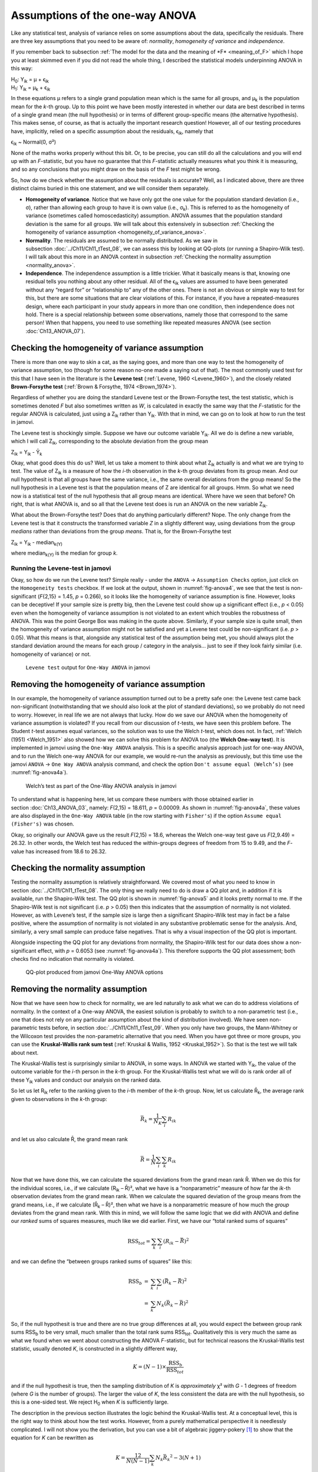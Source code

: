 .. sectionauthor:: `Danielle J. Navarro <https://djnavarro.net/>`_ and `David R. Foxcroft <https://www.davidfoxcroft.com/>`_

Assumptions of the one-way ANOVA
--------------------------------

Like any statistical test, analysis of variance relies on some
assumptions about the data, specifically the residuals. There are three
key assumptions that you need to be aware of: *normality*, *homogeneity
of variance* and *independence*.

If you remember back to subsection :ref:`The model for the data and the
meaning of *F* <meaning_of_F>` which I hope you at least skimmed even if you
did not read the whole thing, I described the statistical models underpinning
ANOVA in this way:

| H\ :sub:`0`: Y\ :sub:`ik` = µ           + ϵ\ :sub:`ik`
| H\ :sub:`1`: Y\ :sub:`ik` = µ\ :sub:`k` + ϵ\ :sub:`ik` 

In these equations µ refers to a single grand population mean
which is the same for all groups, and µ\ :sub:`k` is the population
mean for the *k*-th group. Up to this point we have been mostly
interested in whether our data are best described in terms of a single
grand mean (the null hypothesis) or in terms of different group-specific
means (the alternative hypothesis). This makes sense, of course, as
that is actually the important research question! However, all of our
testing procedures have, implicitly, relied on a specific assumption
about the residuals, ϵ\ :sub:`ik`, namely that

ϵ\ :sub:`ik` ~ Normal(0, σ²)

None of the maths works properly without this bit. Or, to be precise,
you can still do all the calculations and you will end up with an
*F*-statistic, but you have no guarantee that this
*F*-statistic actually measures what you think it is measuring, and
so any conclusions that you might draw on the basis of the *F*
test might be wrong.

So, how do we check whether the assumption about the residuals is
accurate? Well, as I indicated above, there are three distinct claims
buried in this one statement, and we will consider them separately.

-  **Homogeneity of variance**. Notice that we have only got the one value for
   the population standard deviation (i.e., σ), rather than allowing each
   group to have it is own value (i.e., σ\ :sub:`k`). This is referred to as the
   homogeneity of variance (sometimes called homoscedasticity) assumption.
   ANOVA assumes that the population standard deviation is the same for all
   groups. We will talk about this extensively in subsection :ref:`Checking the
   homogeneity of variance assumption <homogeneity_of_variance_anova>`.

-  **Normality**. The residuals are assumed to be normally distributed. As we
   saw in subsection :doc:`../Ch11/Ch11_tTest_08`, we can assess this by
   looking at QQ-plots (or running a Shapiro-Wilk test). I will talk about this
   more in an ANOVA context in subsection :ref:`Checking the normality
   assumption <normality_anova>`.

-  **Independence**. The independence assumption is a little trickier.
   What it basically means is that, knowing one residual tells you
   nothing about any other residual. All of the ϵ\ :sub:`ik`
   values are assumed to have been generated without any “regard for” or
   “relationship to” any of the other ones. There is not an obvious or
   simple way to test for this, but there are some situations that are
   clear violations of this. For instance, if you have a repeated-measures
   design, where each participant in your study appears in more than one
   condition, then independence does not hold. There is a special relationship
   between some observations, namely those that correspond to the same
   person! When that happens, you need to use something like repeated
   measures ANOVA (see section :doc:`Ch13_ANOVA_07`).

.. _homogeneity_of_variance_anova:

Checking the homogeneity of variance assumption
~~~~~~~~~~~~~~~~~~~~~~~~~~~~~~~~~~~~~~~~~~~~~~~

.. epigraph:

   | *To make the preliminary test on variances is rather like putting
     to sea in a rowing boat to find out whether conditions are
     sufficiently calm for an ocean liner to leave port!*
     
   -- :ref:`George Box (1961) <Box_1961>`

There is more than one way to skin a cat, as the saying goes, and more
than one way to test the homogeneity of variance assumption, too (though
for some reason no-one made a saying out of that). The most commonly
used test for this that I have seen in the literature is the **Levene
test** (:ref:`Levene, 1960 <Levene_1960>`), and the closely related
**Brown-Forsythe test** (:ref:`Brown & Forsythe, 1974 <Brown_1974>`).

Regardless of whether you are doing the standard Levene test or the
Brown-Forsythe test, the test statistic, which is sometimes denoted
*F* but also sometimes written as *W*, is calculated in
exactly the same way that the *F*-statistic for the regular ANOVA
is calculated, just using a Z\ :sub:`ik` rather than Y\ :sub:`ik`.
With that in mind, we can go on to look at how to run the test in
jamovi.

The Levene test is shockingly simple. Suppose we have our outcome
variable Y\ :sub:`ik`. All we do is define a new variable, which I will
call Z\ :sub:`ik`, corresponding to the absolute deviation from the
group mean

| Z\ :sub:`ik` = Y\ :sub:`ik` - Ȳ\ :sub:`k`

Okay, what good does this do us? Well, let us take a moment to think
about what Z\ :sub:`ik` actually is and what we are trying to test. The
value of Z\ :sub:`ik` is a measure of how the *i*-th observation
in the *k*-th group deviates from its group mean. And our null
hypothesit is that all groups have the same variance, i.e., the same
overall deviations from the group means! So the null hypothesis in a
Levene test is that the population means of Z are identical for
all groups. Hmm. So what we need now is a statistical test of the null
hypothesis that all group means are identical. Where have we seen that
before? Oh right, that is what ANOVA is, and so all that the Levene test
does is run an ANOVA on the new variable Z\ :sub:`ik`.

What about the Brown-Forsythe test? Does that do anything particularly
different? Nope. The only change from the Levene test is that it
constructs the transformed variable *Z* in a slightly different
way, using deviations from the group *medians* rather than deviations
from the group *means*. That is, for the Brown-Forsythe test

| Z\ :sub:`ik` = Y\ :sub:`ik` - median\ :sub:`k(Y)`

where median\ :sub:`k(Y)` is the median for group *k*.

Running the Levene-test in jamovi
#################################

Okay, so how do we run the Levene test? Simple really - under the ``ANOVA`` →
``Assumption Checks`` option, just click on the ``Homogeneity tests``
checkbox. If we look at the output, shown in :numref:`fig-anova4`, we see that
the test is non-significant (*F*\{2,15} = 1.45, *p* = 0.266), so it looks like
the homogeneity of variance assumption is fine. However, looks can be
deceptive! If your sample size is pretty big, then the Levene test could show
up a significant effect (i.e., *p* < 0.05) even when the homogeneity of
variance assumption is not violated to an extent which troubles the
robustness of ANOVA. This was the point George Box was making in the
quote above. Similarly, if your sample size is quite small, then the
homogeneity of variance assumption might not be satisfied and yet a
Levene test could be non-significant (i.e. *p* > 0.05). What this
means is that, alongside any statistical test of the assumption being
met, you should always plot the standard deviation around the means for
each group / category in the analysis… just to see if they look fairly
similar (i.e. homogeneity of variance) or not.

.. ----------------------------------------------------------------------------

.. figure:: ../_images/lsj_anova4.*
   :alt: ``Levene test`` output for ``One-Way ANOVA`` in jamovi
   :name: fig-anova4

   ``Levene test`` output for ``One-Way ANOVA`` in jamovi
   
.. ----------------------------------------------------------------------------

Removing the homogeneity of variance assumption
~~~~~~~~~~~~~~~~~~~~~~~~~~~~~~~~~~~~~~~~~~~~~~~

In our example, the homogeneity of variance assumption turned out to be a
pretty safe one: the Levene test came back non-significant (notwithstanding
that we should also look at the plot of standard deviations), so we probably
do not need to worry. However, in real life we are not always that lucky. How do
we save our ANOVA when the homogeneity of variance assumption is violated? If
you recall from our discussion of *t*-tests, we have seen this problem before.
The Student *t*-test assumes equal variances, so the solution was to use the
Welch *t*-test, which does not. In fact, :ref:`Welch (1951) <Welch_1951>` also
showed how we can solve this problem for ANOVA too (the **Welch One-way
test**). It is implemented in jamovi using the ``One-Way ANOVA`` analysis. This
is a specific analysis approach just for one-way ANOVA, and to run the Welch
one-way ANOVA for our example, we would re-run the analysis as previously, but
this time use the jamovi ``ANOVA`` → ``One Way ANOVA`` analysis command, and
check the option ``Don't assume equal (Welch’s)`` (see :numref:`fig-anova4a`).

.. ----------------------------------------------------------------------------

.. figure:: ../_images/lsj_anova4a.*
   :alt: Welch’s test as part of the One-Way ANOVA analysis in jamovi
   :name: fig-anova4a

   Welch’s test as part of the One-Way ANOVA analysis in jamovi
   
.. ----------------------------------------------------------------------------

To understand what is happening here, let us compare these numbers with those
obtained earlier in section :doc:`Ch13_ANOVA_03`, namely: *F*\(2,15) = 18.611,
*p* = 0.00009. As shown in :numref:`fig-anova4a`, these values are also
displayed in the ``One-Way ANOVA`` table (in the row starting with
``Fisher's``) if the option ``Assume equal (Fisher's)`` was chosen.

Okay, so originally our ANOVA gave us the result *F*\(2,15) = 18.6,
whereas the Welch one-way test gave us *F*\(2,9.49) = 26.32. In
other words, the Welch test has reduced the within-groups degrees of
freedom from 15 to 9.49, and the *F*-value has
increased from 18.6 to 26.32.

.. _normality_anova:

Checking the normality assumption
~~~~~~~~~~~~~~~~~~~~~~~~~~~~~~~~~

Testing the normality assumption is relatively straightforward. We covered
most of what you need to know in section :doc:`../Ch11/Ch11_tTest_08`. The
only thing we really need to do is draw a QQ plot and, in addition if it is
available, run the Shapiro-Wilk test. The QQ plot is shown in
:numref:`fig-anova5` and it looks pretty normal to me. If the Shapiro-Wilk
test is not significant (i.e. *p* > 0.05) then this indicates that the
assumption of normality is not violated. However, as with Levene’s test, if
the sample size is large then a significant Shapiro-Wilk test may in fact be
a false positive, where the assumption of normality is not violated in any
substantive problematic sense for the analysis. And, similarly, a very small
sample can produce false negatives. That is why a visual inspection of the QQ
plot is important.

Alongside inspecting the QQ plot for any deviations from normality, the
Shapiro-Wilk test for our data does show a non-significant effect, with
*p* = 0.6053 (see :numref:`fig-anova4a`). This
therefore supports the QQ plot assessment; both checks find no
indication that normality is violated.

.. ----------------------------------------------------------------------------

.. figure:: ../_images/lsj_anova5.*
   :alt: QQ-plot produced from jamovi One-Way ANOVA options
   :name: fig-anova5

   QQ-plot produced from jamovi One-Way ANOVA options
   
.. ----------------------------------------------------------------------------

Removing the normality assumption
~~~~~~~~~~~~~~~~~~~~~~~~~~~~~~~~~

Now that we have seen how to check for normality, we are led naturally to ask
what we can do to address violations of normality. In the context of a One-way
ANOVA, the easiest solution is probably to switch to a non-parametric test
(i.e., one that does not rely on any particular assumption about the kind of
distribution involved). We have seen non-parametric tests before, in section
:doc:`../Ch11/Ch11_tTest_09`. When you only have two groups, the Mann-Whitney
or the Wilcoxon test provides the non-parametric alternative that you need.
When you have got three or more groups, you can use the **Kruskal-Wallis rank
sum test** (:ref:`Kruskal & Wallis, 1952 <Kruskal_1952>`). So that is the test
we will talk about next.

The Kruskal-Wallis test is surprisingly similar to ANOVA, in some ways.
In ANOVA we started with Y\ :sub:`ik`, the value of the outcome
variable for the *i*-th person in the *k*-th group. For
the Kruskal-Wallis test what we will do is rank order all of these
Y\ :sub:`ik` values and conduct our analysis on the ranked data.

So let us let R\ :sub:`ik` refer to the ranking given to the *i*-th member of
the *k*-th group. Now, let us calculate R̄\ :sub:`k`, the average rank given to
observations in the *k*-th group:

.. math:: \bar{R}_k = \frac{1}{N_K} \sum_{i} R_{ik}

and let us also calculate R̄, the grand mean rank

.. math:: \bar{R} = \frac{1}{N} \sum_{i} \sum_{k} R_{ik}

Now that we have done this, we can calculate the squared deviations from the
grand mean rank R̄. When we do this for the individual scores, i.e., if we
calculate (R\ :sub:`ik` – R̄)², what we have is a “nonparametric” measure of
how far the *ik*-th observation deviates from the grand mean rank. When we
calculate the squared deviation of the group means from the grand means, i.e.,
if we calculate (R̄\ :sub:`k` – R̄)², then what we have is a nonparametric
measure of how much the *group* deviates from the grand mean rank. With
this in mind, we will follow the same logic that we did with ANOVA and
define our *ranked* sums of squares measures, much like we did earlier.
First, we have our “total ranked sums of squares”

.. math:: \mbox{RSS}_{tot} = \sum_k \sum_i ( R_{ik} - \bar{R} )^2

and we can define the “between groups ranked sums of squares” like this:

.. math::

   \begin{array}{rcl}
   \mbox{RSS}_{b} &=& \sum_k \sum_i ( \bar{R}_k  - \bar{R} )^2 \\
                  &=& \sum_k N_k ( \bar{R}_k  - \bar{R} )^2 
   \end{array}

So, if the null hypothesit is true and there are no true group
differences at all, you would expect the between group rank sums
RSS\ :sub:`b` to be very small, much smaller than the total
rank sums RSS\ :sub:`tot`. Qualitatively this is very much the
same as what we found when we went about constructing the ANOVA
*F*-statistic, but for technical reasons the Kruskal-Wallis test
statistic, usually denoted *K*, is constructed in a slightly
different way,

.. math:: K = (N - 1) \times \frac{\mbox{RSS}_b}{\mbox{RSS}_{tot}}

and if the null hypothesit is true, then the sampling distribution of
*K* is *approximately* χ² with *G* - 1 degrees of freedom (where *G* is
the number of groups). The larger the value of *K*, the less consistent
the data are with the null hypothesis, so this is a one-sided test. We
reject H\ :sub:`0` when *K* is sufficiently large.

The description in the previous section illustrates the logic behind the
Kruskal-Wallis test. At a conceptual level, this is the right way to
think about how the test works. However, from a purely mathematical
perspective it is needlessly complicated. I will not show you the
derivation, but you can use a bit of algebraic jiggery-pokery [#]_ to
show that the equation for *K* can be rewritten as

.. math:: K = \frac{12}{N(N-1)} \sum_k N_k {\bar{R}_k}^2 - 3(N+1)

It is this last equation that you sometimes see given for *K*. This
is way easier to calculate than the version I described in the previous
section, but it is just that it is totally meaningless to actual humans.
It is probably best to think of *K* the way I described it earlier,
as an analogue of ANOVA based on ranks. But keep in mind that the test
statistic that gets calculated ends up with a rather different look to
it than the one we used for our original ANOVA.

But wait, there is more! Dear lord, why is there always *more*? The story
I have told so far is only actually true when there are no ties in the raw
data. That is, if there are no two observations that have exactly the
same value. If there *are* ties, then we have to introduce a correction
factor to these calculations. At this point I am assuming that even the
most diligent reader has stopped caring (or at least formed the opinion
that the tie-correction factor is something that does not require their
immediate attention). So I will very quickly tell you how it is calculated,
and omit the tedious details about *why* it is done this way. Suppose we
construct a frequency table for the raw data, and let f\ :sub:`j` be the
number of observations that have the *j*-th unique value. This
might sound a bit abstract, so here is a concrete example from the
frequency table of ``mood.gain`` from the |clinicaltrial|_ data set:

+-----+-----+-----+-----+-----+-----+-----+-----+-----+-----+-----+-----+-----+-----+
| 0.1 | 0.2 | 0.3 | 0.4 | 0.5 | 0.6 | 0.8 | 0.9 | 1.1 | 1.2 | 1.3 | 1.4 | 1.7 | 1.8 |
+-----+-----+-----+-----+-----+-----+-----+-----+-----+-----+-----+-----+-----+-----+
|   1 |   1 |   2 |   1 |   1 |   2 |   1 |   1 |   1 |   1 |   2 |   2 |   1 |   1 |
+-----+-----+-----+-----+-----+-----+-----+-----+-----+-----+-----+-----+-----+-----+

Looking at this table, notice that the third entry in the frequency
table has a value of 2. Since this corresponds to a
``mood.gain`` of 0.3, this table is telling us that two people’s mood
increased by 0.3. More to the point, in the mathematical notation I
introduced above, this is telling us that f\ :sub:`3` = 2. Yay. So, now
that we know this, the tie correction factor (TCF) is:

.. math:: \mbox{TCF} = 1 - \frac{\sum_j {f_j}^3 - f_j}{N^3 - N}

The tie-corrected value of the Kruskal-Wallis statistic is obtained by
dividing the value of *K* by this quantity. It is this
tie-corrected version that jamovi calculates. And at long last, we are
actually finished with the theory of the Kruskal-Wallis test. I am sure
you are all terribly relieved that I have cured you of the existential
anxiety that naturally arises when you realise that you *do not* know how
to calculate the tie-correction factor for the Kruskal-Wallis test.
Right?

How to run the Kruskal-Wallis test in jamovi
############################################

Despite the horror that we have gone through in trying to understand what the
Kruskal-Wallis test actually does, it turns out that running the test is pretty
painless, since jamovi has an analysis as part of the ``ANOVA`` analysis set called
``Non-Parametric`` - ``One-Way ANOVA (Kruskall-Wallis)``. Most of the time
you will have data like the |clinicaltrial|_ data set, in which you have your
outcome variable ``mood.gain`` and a grouping variable ``drug``. If so, you can
just go ahead and run the analysis in jamovi. What this gives us is a
Kruskal-Wallis χ² = 12.076, *df* = 2, *p*-value = 0.00239, as in
:numref:`fig-anova6`.

.. ----------------------------------------------------------------------------

.. figure:: ../_images/lsj_anova6.*
   :alt: non-parametric ``One-Way ANOVA (Kruskal-Wallis)`` in jamovi
   :name: fig-anova6

   Non-parametric ``One-Way ANOVA (Kruskal-Wallis)`` in jamovi
   
.. ----------------------------------------------------------------------------

------

.. [#]
   A technical term.

.. ----------------------------------------------------------------------------
   
.. |clinicaltrial|                     replace:: ``clinicaltrial``
.. _clinicaltrial:                     ../../_statics/data/clinicaltrial.omv
